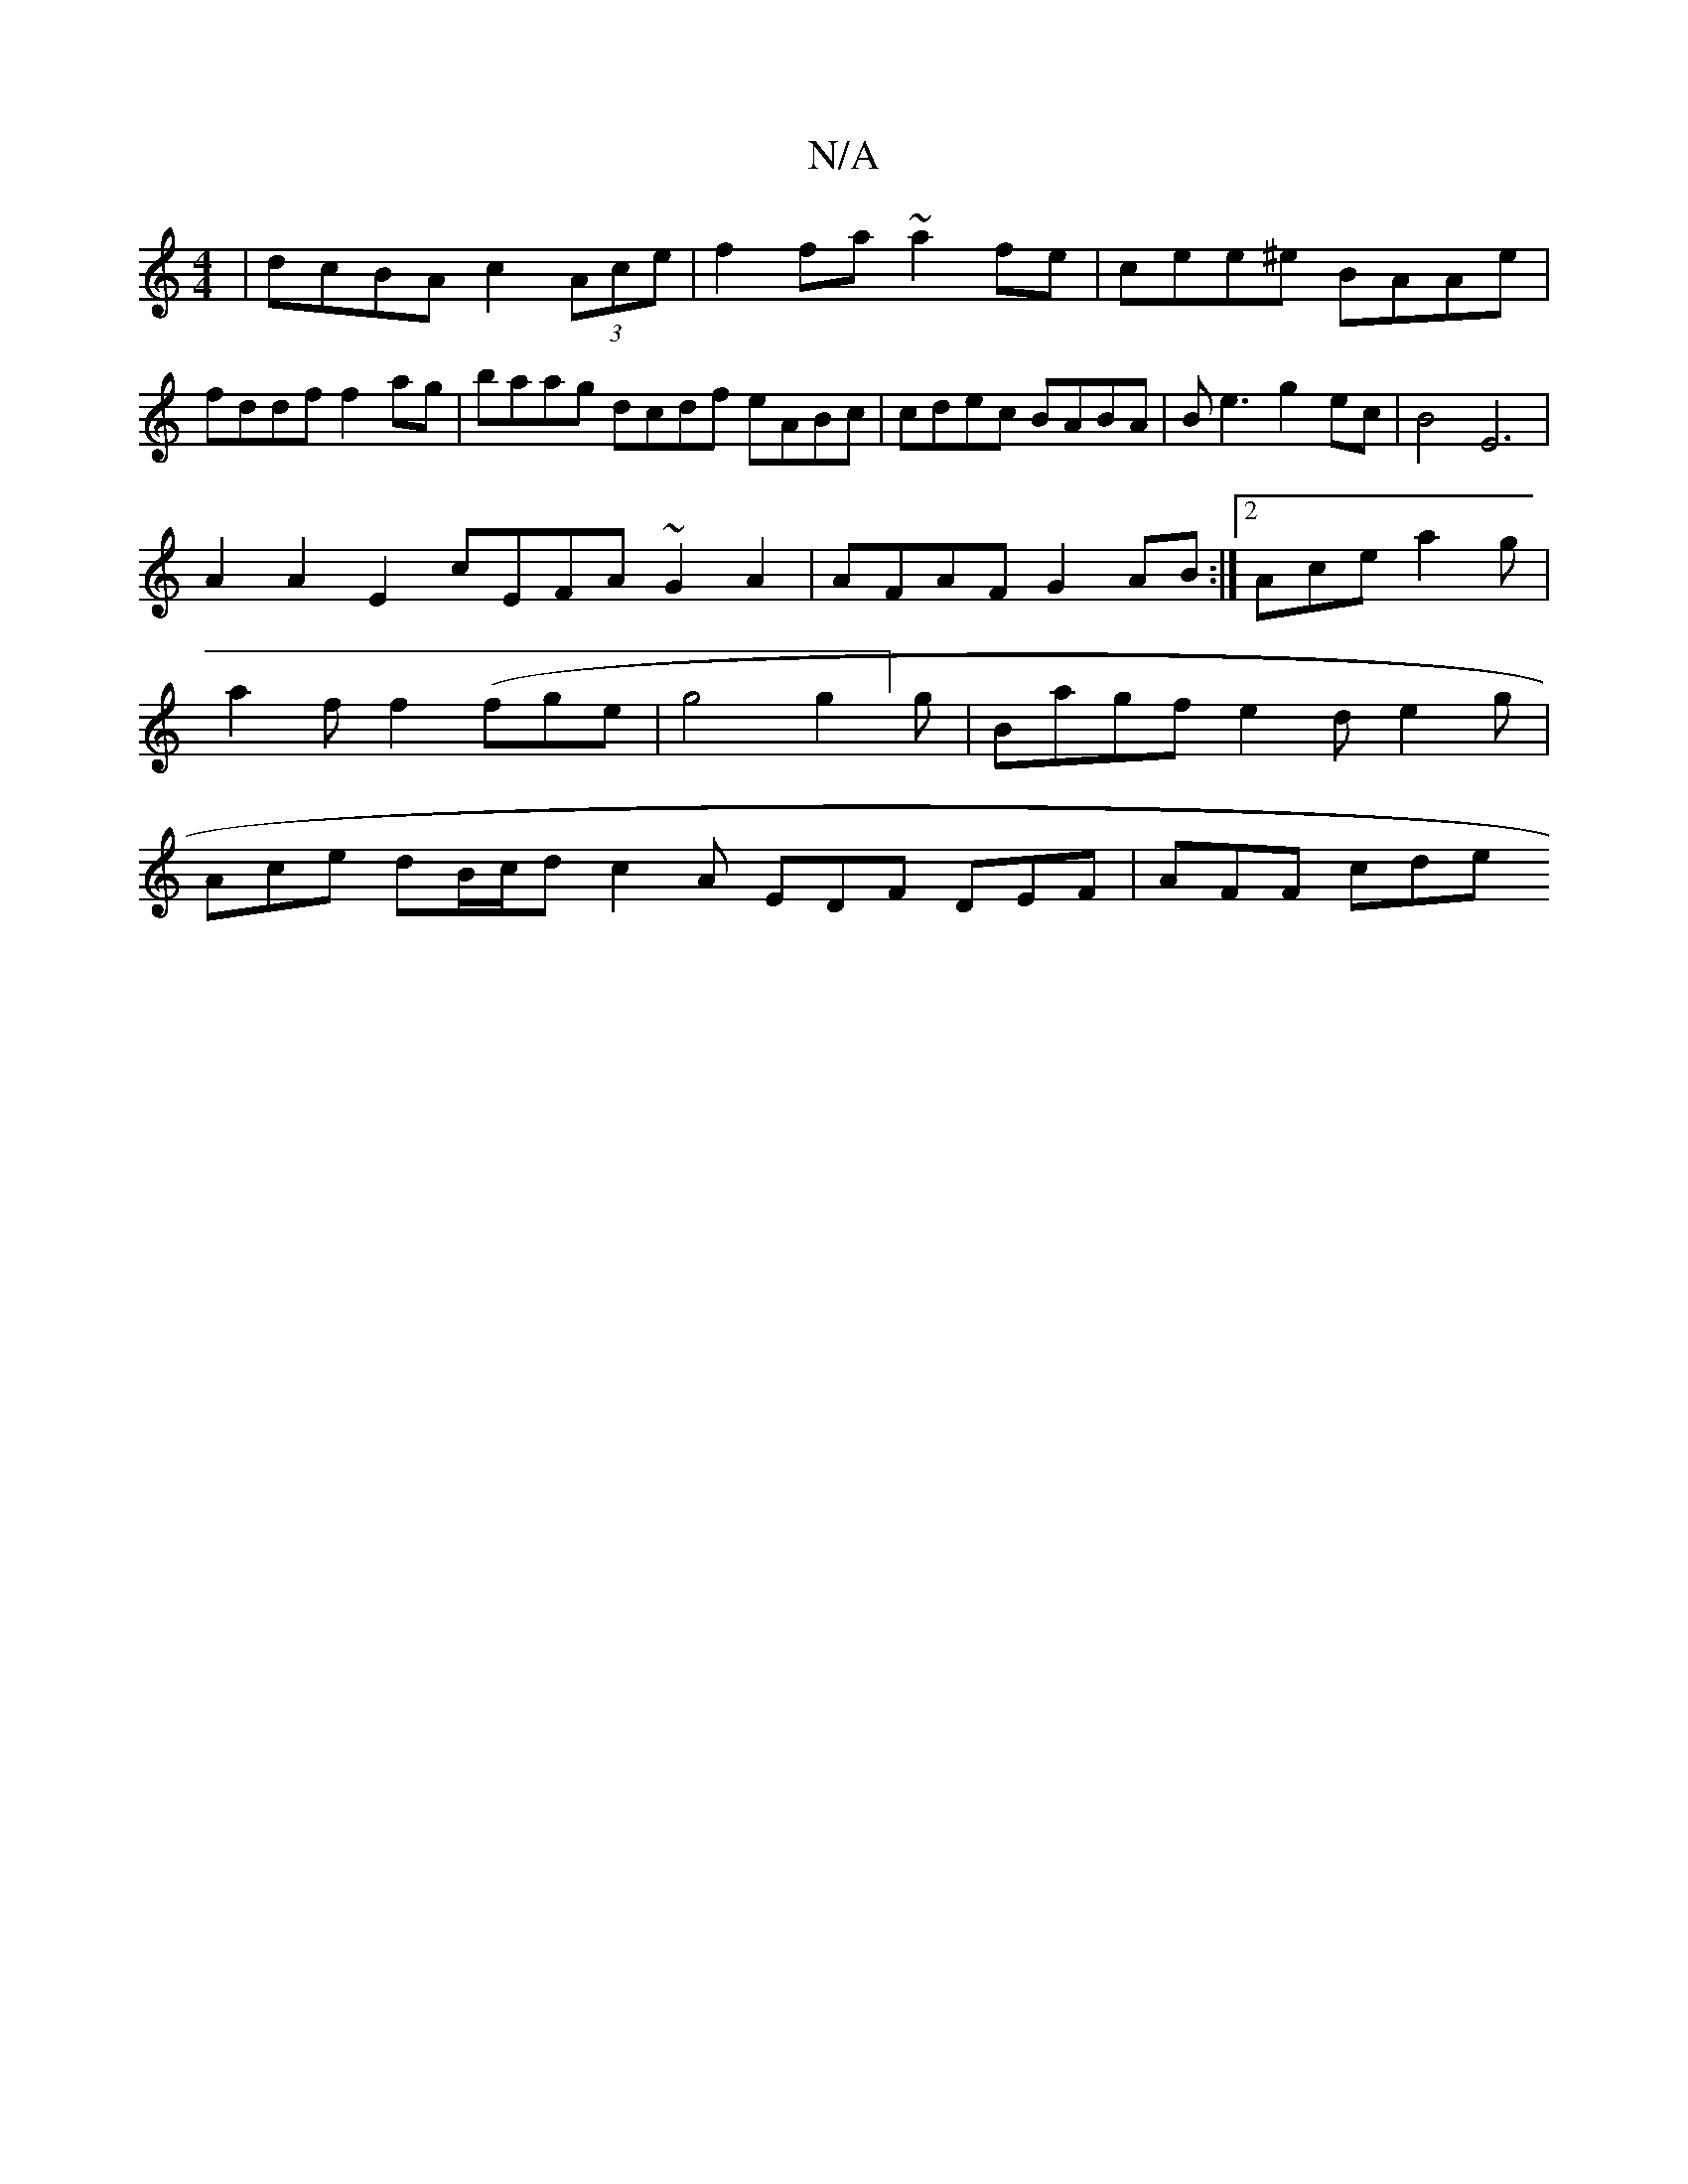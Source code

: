 X:1
T:N/A
M:4/4
R:N/A
K:Cmajor
3|dcBA c2 (3Ace|f2 fa ~a2fe|cee^e BAAe| fddf f2 ag|baag dcdf eABc|cdec BABA|Be3g2ec|B4 E6|
A2A2E2 cEFA ~G2A2|AFAF G2AB:|2 Ace a2g|a2f f2(fge|g4 g2]g | Bagf e2 d= e2g | Ace dB/c/d c2A EDF DEF | AFF cde